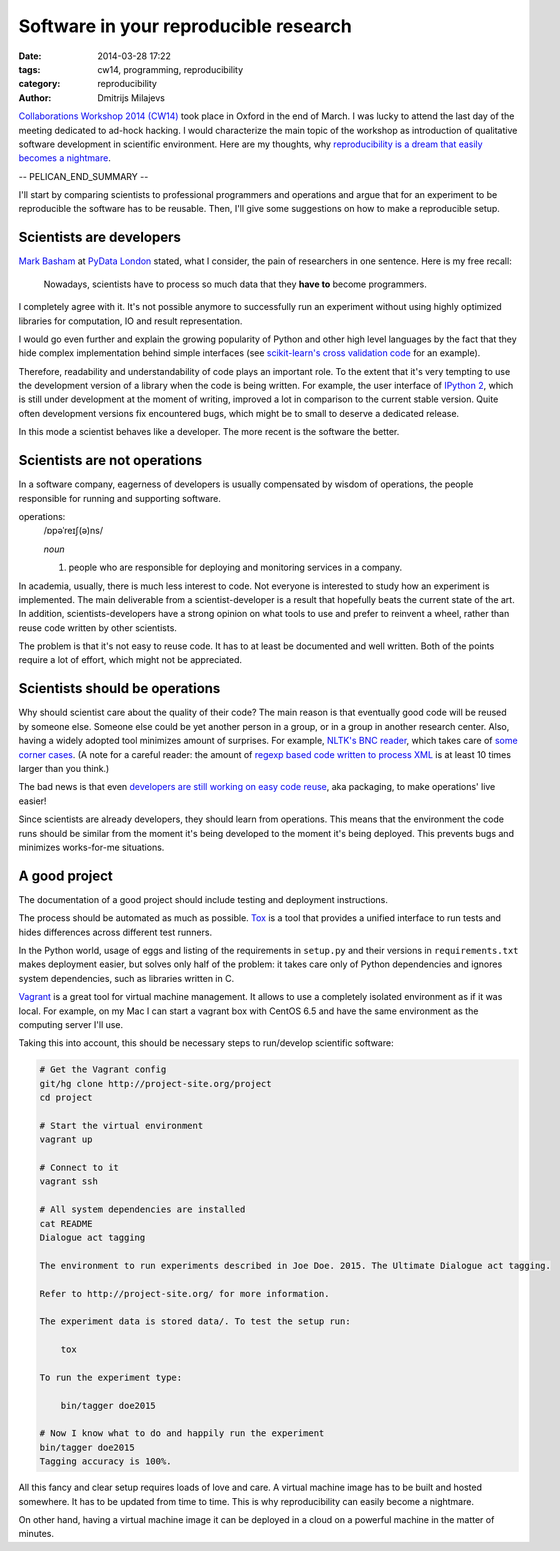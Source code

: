======================================
Software in your reproducible research
======================================

:date: 2014-03-28 17:22
:tags: cw14, programming, reproducibility
:category: reproducibility
:author: Dmitrijs Milajevs

`Collaborations Workshop 2014 (CW14) <http://software.ac.uk/cw14>`__ took place
in Oxford in the end of March. I was lucky to attend the last day of the meeting
dedicated to ad-hock hacking. I would characterize the main topic of the
workshop as introduction of qualitative software development in scientific
environment.  Here are my thoughts, why `reproducibility is a dream that easily
becomes a nightmare`__.

__ https://twitter.com/dimazest/status/449484586717048832

-- PELICAN_END_SUMMARY --

I'll start by comparing scientists to professional programmers and operations
and argue that for an experiment to be reproducible the software has to be
reusable. Then, I'll give some suggestions on how to make a reproducible setup.

Scientists are developers
=========================

`Mark Basham <http://pydata.org/ldn2014/speakers/#168>`__ at `PyData London
<http://pydata.org/ldn2014>`__ stated, what I consider, the pain of researchers
in one sentence. Here is my free recall:

    Nowadays, scientists have to process so much data that they **have to**
    become programmers.

I completely agree with it. It's not possible anymore to successfully run an
experiment without using highly optimized libraries for computation, IO and
result representation.

I would go even further and explain the growing popularity of Python and other
high level languages by the fact that they hide complex implementation behind
simple interfaces (see `scikit-learn's`__ `cross validation code`__ for an
example).

__ http://scikit-learn.org/stable/
__ https://github.com/scikit-learn/scikit-learn/blob/6b38d3b3051b4be298d4df4978dc35b56d5eb3a6/sklearn/cross_validation.py

Therefore, readability and understandability of code plays an important role. To
the extent that it's very tempting to use the development version of a library
when the code is being written. For example, the user interface of `IPython
2`__, which is still under development at the moment of writing, improved a lot
in comparison to the current stable version. Quite often development versions
fix encountered bugs, which might be to small to deserve a dedicated release.

__ https://github.com/ipython/ipython/blob/0485089180ff70feac77bd01bf23a410a787d8e5/docs/source/whatsnew/development.rst

In this mode a scientist behaves like a developer. The more recent is the
software the better.

Scientists are not operations
=============================

In a software company, eagerness of developers is usually compensated by wisdom
of operations, the people responsible for running and supporting software.

operations:
    /ɒpəˈreɪʃ(ə)ns/

    `noun`

    1. people who are responsible for deploying and monitoring
       services in a company.

In academia, usually, there is much less interest to code. Not everyone is
interested to study how an experiment is implemented. The main deliverable from
a scientist-developer is a result that hopefully beats the current state of the
art. In addition, scientists-developers have a strong opinion on what tools to
use and prefer to reinvent a wheel, rather than reuse code written by other
scientists.

The problem is that it's not easy to reuse code. It has to at least be
documented and well written. Both of the points require a lot of effort, which
might not be appreciated.

.. Now it's a bit messy

Scientists should be operations
===============================

Why should scientist care about the quality of their code? The main reason is
that eventually good code will be reused by someone else. Someone else could be
yet another person in a group, or in a group in another research center. Also,
having a widely adopted tool minimizes amount of surprises. For example, `NLTK's
BNC reader`__, which takes care of `some corner cases`__. (A note for a careful
reader: the amount of `regexp based code written to process XML`__ is at least
10 times larger than you think.)

__ https://github.com/nltk/nltk/blob/develop/nltk/corpus/reader/bnc.py
__ https://github.com/nltk/nltk/issues/70
__ https://twitter.com/dimazest/status/442723017958129664

The bad news is that even `developers are still working on easy code reuse`__, aka
packaging, to make operations' live easier!

__ http://maurits.vanrees.org/weblog/archive/2013/05/holger-krekel-re-inventing-python-packaging-testing

Since scientists are already developers, they should learn from operations. This
means that the environment the code runs should be similar from the moment it's
being developed to the moment it's being deployed. This prevents bugs and
minimizes works-for-me situations.

A good project
==============

The documentation of a good project should include testing and deployment
instructions.

The process should be automated as much as possible. `Tox
<http://www.testrun.org/tox/>`__ is a tool that provides a unified interface to
run tests and hides differences across different test runners.

In the Python world, usage of eggs and listing of the requirements in
``setup.py`` and their versions in ``requirements.txt`` makes deployment
easier, but solves only half of the problem: it takes care only of Python
dependencies and ignores system dependencies, such as libraries written in C.

`Vagrant <http://vagrantup.com>`__ is a great tool for virtual machine
management. It allows to use a completely isolated environment as if it was
local. For example, on my Mac I can start a vagrant box with CentOS 6.5 and have
the same environment as the computing server I'll use.

Taking this into account, this should be necessary steps to run/develop
scientific software:

.. code-block:: bash

    # Get the Vagrant config
    git/hg clone http://project-site.org/project
    cd project

    # Start the virtual environment
    vagrant up

    # Connect to it
    vagrant ssh

    # All system dependencies are installed
    cat README
    Dialogue act tagging

    The environment to run experiments described in Joe Doe. 2015. The Ultimate Dialogue act tagging.

    Refer to http://project-site.org/ for more information.

    The experiment data is stored data/. To test the setup run:

        tox

    To run the experiment type:

        bin/tagger doe2015

    # Now I know what to do and happily run the experiment
    bin/tagger doe2015
    Tagging accuracy is 100%.

All this fancy and clear setup requires loads of love and care. A virtual
machine image has to be built and hosted somewhere. It has to be updated from
time to time. This is why reproducibility can easily become a nightmare.

On other hand, having a virtual machine image it can be deployed in a cloud on a
powerful machine in the matter of minutes.
